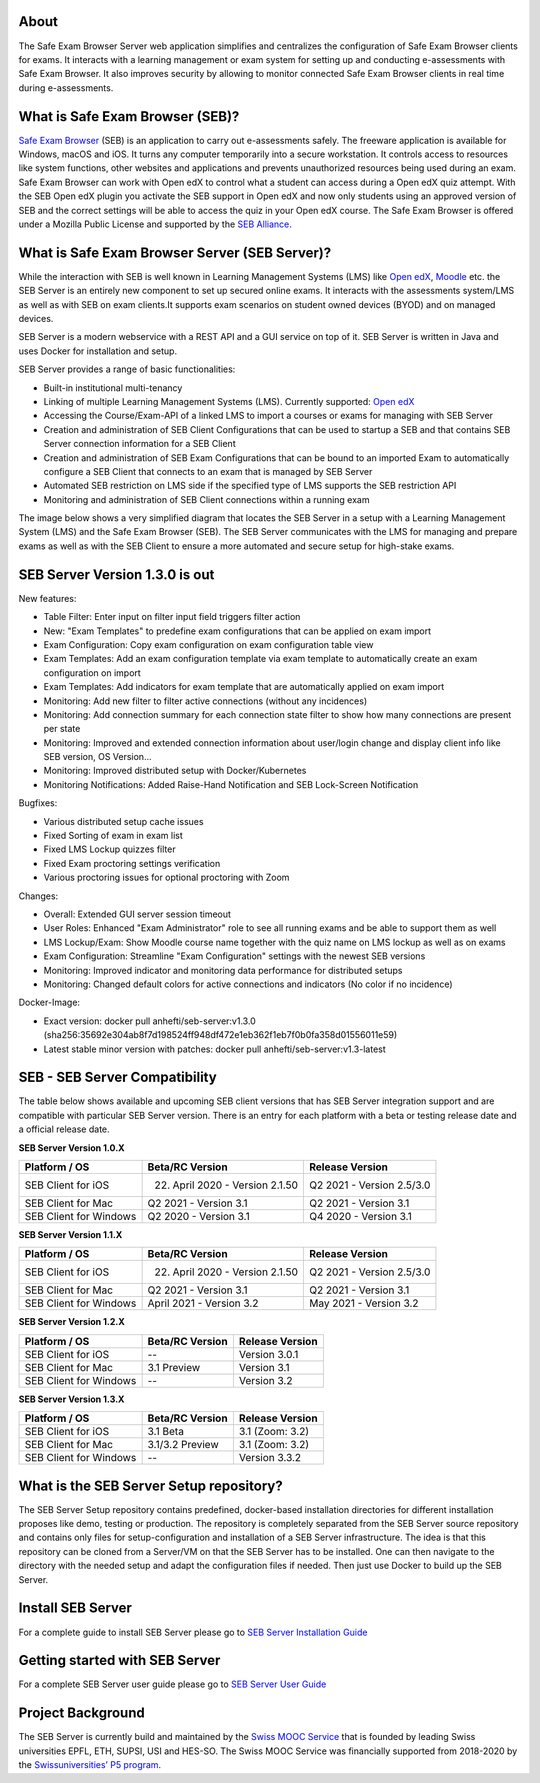
.. image:: https://readthedocs.org/projects/seb-server-setup/badge/?version=latest
    :target: https://seb-server-setup.readthedocs.io/en/latest/?badge=latest
    :alt: Documentation Status

About
-----
The Safe Exam Browser Server web application simplifies and centralizes the configuration of Safe Exam Browser clients for exams. It interacts with a learning management or exam system for setting up and conducting e-assessments with Safe Exam Browser. It also improves security by allowing to monitor connected Safe Exam Browser clients in real time during e-assessments.

What is Safe Exam Browser (SEB)?
--------------------------------

`Safe Exam Browser <https://safeexambrowser.org/>`_ (SEB) is an application to carry out e-assessments safely. 
The freeware application is available for Windows, macOS and iOS. It turns any computer temporarily into a secure workstation. 
It controls access to resources like system functions, other websites and applications and prevents unauthorized resources being 
used during an exam. Safe Exam Browser can work with Open edX to control what a student can access during a Open edX quiz attempt. 
With the SEB Open edX plugin you activate the SEB support in Open edX and now only students using an approved version of SEB and the 
correct settings will be able to access the quiz in your Open edX course. The Safe Exam Browser is offered under a Mozilla Public License 
and supported by the `SEB Alliance <https://safeexambrowser.org/alliance/>`_.


What is Safe Exam Browser Server (SEB Server)?
----------------------------------------------

While the interaction with SEB is well known in Learning Management Systems (LMS) like `Open edX <https://open.edx.org/>`_, 
`Moodle <https://moodle.org/>`_ etc. the SEB Server is an entirely new component to set up secured online exams. 
It interacts with the assessments system/LMS as well as with SEB on exam clients.It supports exam scenarios on student owned devices (BYOD) 
and on managed devices.

SEB Server is a modern webservice with a REST API and a GUI service on top of it. SEB Server is written in Java and uses Docker for installation and setup.

SEB Server provides a range of basic functionalities:

- Built-in institutional multi-tenancy 
- Linking of multiple Learning Management Systems (LMS). Currently supported: `Open edX <https://open.edx.org/>`_
- Accessing the Course/Exam-API of a linked LMS to import a courses or exams for managing with SEB Server
- Creation and administration of SEB Client Configurations that can be used to startup a SEB and that contains SEB Server connection information for a SEB Client
- Creation and administration of SEB Exam Configurations that can be bound to an imported Exam to automatically configure a SEB Client that connects to an exam that is managed by SEB Server
- Automated SEB restriction on LMS side if the specified type of LMS supports the SEB restriction API
- Monitoring and administration of SEB Client connections within a running exam

The image below shows a very simplified diagram that locates the SEB Server in a setup with a Learning Management System (LMS) and the 
Safe Exam Browser (SEB). The SEB Server communicates with the LMS for managing and prepare exams as well as with the SEB Client to ensure 
a more automated and secure setup for high-stake exams.

.. image:: https://raw.githubusercontent.com/SafeExamBrowser/seb-server-setup/master/docs/images/seb-sebserver-lms.png
    :align: center
    :target: https://raw.githubusercontent.com/SafeExamBrowser/seb-server-setup/master/docs/images/seb-sebserver-lms.png

SEB Server Version 1.3.0 is out
-------------------------------

New features:

- Table Filter: Enter input on filter input field triggers filter action
- New: "Exam Templates" to predefine exam configurations that can be applied on exam import
- Exam Configuration: Copy exam configuration on exam configuration table view
- Exam Templates: Add an exam configuration template via exam template to automatically create an exam configuration on import
- Exam Templates: Add indicators for exam template that are automatically applied on exam import
- Monitoring: Add new filter to filter active connections (without any incidences)
- Monitoring: Add connection summary for each connection state filter to show how many connections are present per state
- Monitoring: Improved and extended connection information about user/login change and display client info like SEB version, OS Version...
- Monitoring: Improved distributed setup with Docker/Kubernetes
- Monitoring Notifications: Added Raise-Hand Notification and SEB Lock-Screen Notification


Bugfixes:

- Various distributed setup cache issues
- Fixed Sorting of exam in exam list
- Fixed LMS Lockup quizzes filter
- Fixed Exam proctoring settings verification
- Various proctoring issues for optional proctoring with Zoom


Changes:

- Overall: Extended GUI server session timeout
- User Roles: Enhanced "Exam Administrator" role to see all running exams and be able to support them as well
- LMS Lockup/Exam: Show Moodle course name together with the quiz name on LMS lockup as well as on exams
- Exam Configuration: Streamline "Exam Configuration" settings with the newest SEB versions
- Monitoring: Improved indicator and monitoring data performance for distributed setups
- Monitoring: Changed default colors for active connections and indicators (No color if no incidence)

Docker-Image:

- Exact version: docker pull anhefti/seb-server:v1.3.0 (sha256:35692e304ab8f7d198524ff948df472e1eb362f1eb7f0b0fa358d01556011e59)
- Latest stable minor version with patches: docker pull anhefti/seb-server:v1.3-latest
    
    
SEB - SEB Server Compatibility
------------------------------

The table below shows available and upcoming SEB client versions that has SEB Server integration support and are compatible with particular 
SEB Server version. There is an entry for each platform with a beta or testing release date and a official release date.

**SEB Server Version 1.0.X**

.. csv-table::
   :header: "Platform / OS", "Beta/RC Version", "Release Version"

   "SEB Client for iOS", "22. April 2020 - Version 2.1.50", "Q2 2021 - Version 2.5/3.0"
   "SEB Client for Mac", "Q2 2021 - Version 3.1", "Q2 2021 - Version 3.1"
   "SEB Client for Windows", "Q2 2020 - Version 3.1", "Q4 2020 - Version 3.1"
   
**SEB Server Version 1.1.X**

.. csv-table::
   :header: "Platform / OS", "Beta/RC Version", "Release Version"

   "SEB Client for iOS", "22. April 2020 - Version 2.1.50", "Q2 2021 - Version 2.5/3.0"
   "SEB Client for Mac", "Q2 2021 - Version 3.1", "Q2 2021 - Version 3.1"
   "SEB Client for Windows", "April 2021 - Version 3.2", "May 2021 - Version 3.2"
   
**SEB Server Version 1.2.X**

.. csv-table::
   :header: "Platform / OS", "Beta/RC Version", "Release Version"

   "SEB Client for iOS", "--", "Version 3.0.1 "
   "SEB Client for Mac", "3.1 Preview", "Version 3.1"
   "SEB Client for Windows", "--", "Version 3.2"
   
**SEB Server Version 1.3.X**

.. csv-table::
   :header: "Platform / OS", "Beta/RC Version", "Release Version"

   "SEB Client for iOS", "3.1 Beta", "3.1 (Zoom: 3.2) "
   "SEB Client for Mac", "3.1/3.2 Preview", "3.1 (Zoom: 3.2)"
   "SEB Client for Windows", "--", "Version 3.3.2"

What is the SEB Server Setup repository?
----------------------------------------

The SEB Server Setup repository contains predefined, docker-based installation directories for different installation proposes like demo, 
testing or production. The repository is completely separated from the SEB Server source repository and contains only files for 
setup-configuration and installation of a SEB Server infrastructure. The idea is that this repository can be cloned from a Server/VM on 
that the SEB Server has to be installed. One can then navigate to the directory with the needed setup and adapt the configuration files if needed. 
Then just use Docker to build up the SEB Server.

Install SEB Server
------------------

For a complete guide to install SEB Server please go to `SEB Server Installation Guide <https://seb-server-setup.readthedocs.io/en/latest/overview.html>`_

Getting started with SEB Server
-------------------------------

For a complete SEB Server user guide please go to `SEB Server User Guide <https://seb-server.readthedocs.io/en/latest/#>`_

Project Background
------------------

The SEB Server is currently build and maintained by the `Swiss MOOC Service <https://www.swissmooc.ch/>`_ that is founded by leading Swiss universities EPFL, ETH, SUPSI, USI and HES-SO. The Swiss MOOC Service was financially supported from 2018-2020 by the `Swissuniversities’ P5 program <https://www.swissuniversities.ch/themen/digitalisierung/p-5-wissenschaftliche-information>`_.

